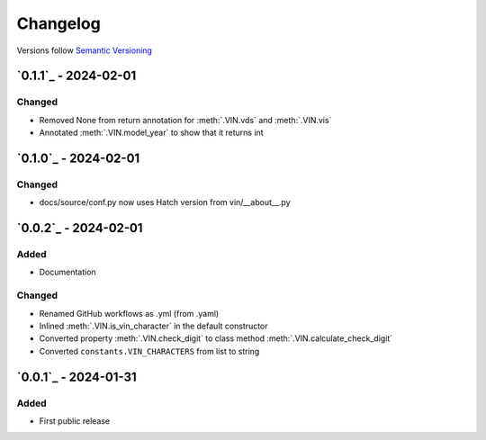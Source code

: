 .. _changelog:

Changelog
=========

Versions follow `Semantic Versioning <http://www.semver.org>`_

`0.1.1`_ - 2024-02-01
---------------------

Changed
~~~~~~~
* Removed None from return annotation for :meth:`.VIN.vds` and :meth:`.VIN.vis`
* Annotated :meth:`.VIN.model_year` to show that it returns int

`0.1.0`_ - 2024-02-01
---------------------

Changed
~~~~~~~
* docs/source/conf.py now uses Hatch version from vin/__about__.py

`0.0.2`_ - 2024-02-01
---------------------

Added
~~~~~
* Documentation

Changed
~~~~~~~
* Renamed GitHub workflows as .yml (from .yaml)
* Inlined :meth:`.VIN.is_vin_character` in the default constructor
* Converted property :meth:`.VIN.check_digit` to class method  :meth:`.VIN.calculate_check_digit`
* Converted ``constants.VIN_CHARACTERS`` from list to string

`0.0.1`_ - 2024-01-31
---------------------

Added
~~~~~
* First public release

